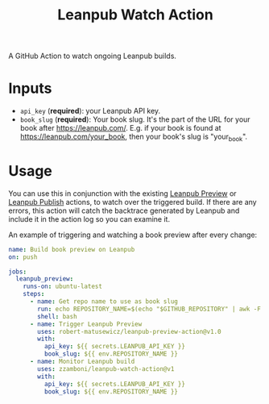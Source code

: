 #+TITLE: Leanpub Watch Action

A GitHub Action to watch ongoing Leanpub builds.

* Inputs

- =api_key= (*required*): your Leanpub API key.
- =book_slug= (*required*): Your book slug. It's the part of the URL for your book after https://leanpub.com/. E.g. if your book is found at https://leanpub.com/your_book, then your book's slug is "your_book".

* Usage

You can use this in conjunction with the existing [[https://github.com/marketplace/actions/leanpub-preview-action][Leanpub Preview]] or [[https://github.com/marketplace/actions/leanpub-publish-action][Leanpub Publish]] actions, to watch over the triggered build. If there are any errors, this action will catch the backtrace generated by Leanpub and include it in the action log so you can examine it.

An example of triggering and watching a book preview after every change:

#+begin_src yaml
name: Build book preview on Leanpub
on: push

jobs:
  leanpub_preview:
    runs-on: ubuntu-latest
    steps:
      - name: Get repo name to use as book slug
        run: echo REPOSITORY_NAME=$(echo "$GITHUB_REPOSITORY" | awk -F / '{print $2}') >> $GITHUB_ENV
        shell: bash
      - name: Trigger Leanpub Preview
        uses: robert-matusewicz/leanpub-preview-action@v1.0
        with:
          api_key: ${{ secrets.LEANPUB_API_KEY }}
          book_slug: ${{ env.REPOSITORY_NAME }}
      - name: Monitor Leanpub build
        uses: zzamboni/leanpub-watch-action@v1
        with:
          api_key: ${{ secrets.LEANPUB_API_KEY }}
          book_slug: ${{ env.REPOSITORY_NAME }}
#+end_src
